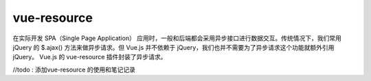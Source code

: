 ===================
vue-resource 
===================

在实际开发 SPA（Single Page Application） 应用时，一般和后端都会采用异步接口进行数据交互。传统情况下，我们常用 jQuery 的 $.ajax() 方法来做异步请求。但 Vue.js 并不依赖于 jQuery，我们也并不需要为了异步请求这个功能就额外引用 jQuery。 Vue.js 的 vue-resource 插件封装了异步请求。


//todo : 添加vue-resource 的使用和笔记记录